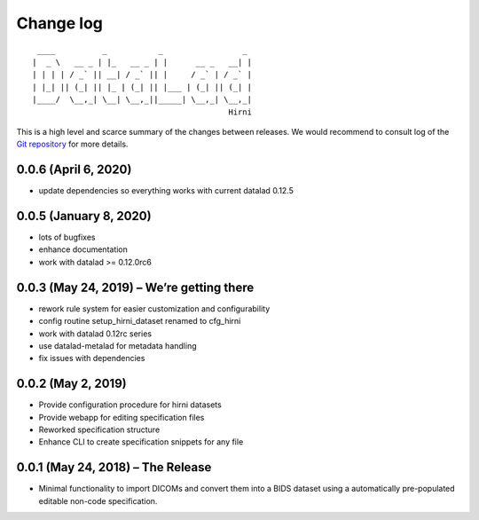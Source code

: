 .. This file is auto-converted from CHANGELOG.md (make update-changelog) -- do not edit

Change log
**********
::

    ____          _           _                 _ 
   |  _ \   __ _ | |_   __ _ | |      __ _   __| |
   | | | | / _` || __| / _` || |     / _` | / _` |
   | |_| || (_| || |_ | (_| || |___ | (_| || (_| |
   |____/  \__,_| \__| \__,_||_____| \__,_| \__,_|
                                             Hirni

This is a high level and scarce summary of the changes between releases.
We would recommend to consult log of the `Git
repository <http://github.com/psychoinformatics-de/datalad-hirni>`__ for
more details.

0.0.6 (April 6, 2020)
---------------------

-  update dependencies so everything works with current datalad 0.12.5

0.0.5 (January 8, 2020)
-----------------------

-  lots of bugfixes
-  enhance documentation
-  work with datalad >= 0.12.0rc6

0.0.3 (May 24, 2019) – We’re getting there
------------------------------------------

-  rework rule system for easier customization and configurability
-  config routine setup_hirni_dataset renamed to cfg_hirni
-  work with datalad 0.12rc series
-  use datalad-metalad for metadata handling
-  fix issues with dependencies

0.0.2 (May 2, 2019)
-------------------

-  Provide configuration procedure for hirni datasets
-  Provide webapp for editing specification files
-  Reworked specification structure
-  Enhance CLI to create specification snippets for any file

0.0.1 (May 24, 2018) – The Release
----------------------------------

-  Minimal functionality to import DICOMs and convert them into a BIDS
   dataset using a automatically pre-populated editable non-code
   specification.
